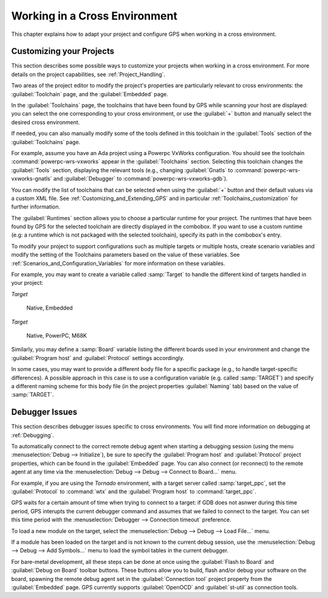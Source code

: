 .. _Working_in_a_Cross_Environment:

******************************
Working in a Cross Environment
******************************

.. index:: cross environment

This chapter explains how to adapt your project and configure GPS when working
in a cross environment.

.. _Customizing_your_Projects:

Customizing your Projects
=========================

.. index:: project

This section describes some possible ways to customize your projects when
working in a cross environment. For more details on the project capabilities,
see :ref:`Project_Handling`.

Two areas of the project editor to modify the project's properties are
particularly relevant to cross environments: the :guilabel:`Toolchain`
page, and the :guilabel:`Embedded` page.

In the :guilabel:`Toolchains` page, the toolchains that have been found by
GPS while scanning your host are displayed: you can select the one
corresponding to your cross environment, or use the :guilabel:`+`
button and manually select the desired cross environment.

If needed, you can also manually modify some of the tools defined in
this toolchain in the :guilabel:`Tools` section of the
:guilabel:`Toolchains` page.

For example, assume you have an Ada project using a Powerpc VxWorks
configuration. You should see the toolchain :command:`powerpc-wrs-vxworks`
appear in the :guilabel:`Toolchains` section.  Selecting this toolchain changes
the :guilabel:`Tools` section, displaying the relevant tools (e.g., changing
:guilabel:`Gnatls` to :command:`powerpc-wrs-vxworks-gnatls` and
:guilabel:`Debugger` to :command:`powerpc-wrs-vxworks-gdb`).

You can modify the list of toolchains that can be selected when using the
:guilabel:`+` button and their default values via a custom XML file. See
:ref:`Customizing_and_Extending_GPS` and in particular
:ref:`Toolchains_customization` for further information.

The :guilabel:`Runtimes` section allows you to choose a particular runtime
for your project. The runtimes that have been found by GPS for the
selected toolchain are directly displayed in the combobox. If you want to
use a custom runtime (e.g: a runtime which is not packaged with the
selected toolchain), specify its path in the combobox's entry.

To modify your project to support configurations such as multiple targets
or multiple hosts, create scenario variables and modify the setting of the
Toolchains parameters based on the value of these variables. See
:ref:`Scenarios_and_Configuration_Variables` for more information on these
variables.

For example, you may want to create a variable called :samp:`Target`
to handle the different kind of targets handled in your project:

*Target*

  Native, Embedded

*Target*

  Native, PowerPC, M68K

Similarly, you may define a :samp:`Board` variable listing the different boards
used in your environment and change the :guilabel:`Program host` and
:guilabel:`Protocol` settings accordingly.

In some cases, you may want to provide a different body file for a
specific package (e.g., to handle target-specific differences). A
possible approach in this case is to use a configuration variable
(e.g. called :samp:`TARGET`) and specify a different naming scheme for
this body file (in the project properties :guilabel:`Naming` tab)
based on the value of :samp:`TARGET`.

.. _Debugger_Issues:

Debugger Issues
===============

.. index:: debugger

This section describes debugger issues specific to cross
environments. You will find more information on debugging at
:ref:`Debugging`.

To automatically connect to the correct remote debug agent when
starting a debugging session (using the menu
:menuselection:`Debug --> Initialize`), be sure to specify the
:guilabel:`Program host` and :guilabel:`Protocol` project properties,
which can be found in the :guilabel:`Embedded` page. You can also connect
(or reconnect) to the remote agent at any time via the
:menuselection:`Debug --> Debug --> Connect to Board...` menu.

For example, if you are using the *Tornado* environment, with a target
server called :samp:`target_ppc`, set the :guilabel:`Protocol` to
:command:`wtx` and the :guilabel:`Program host` to :command:`target_ppc`.

GPS waits for a certain amount of time when trying to connect to a
target: if GDB does not asnwer during this time period, GPS interupts the
current debugger command and assumes that we failed to connect to the target.
You can set this time period with the
:menuselection:`Debugger --> Connection timeout` preference.

To load a new module on the target, select the
:menuselection:`Debug --> Debug --> Load File...` menu.

If a module has been loaded on the target and is not known to the current
debug session, use the :menuselection:`Debug --> Debug --> Add Symbols...`
menu to load the symbol tables in the current debugger.

For bare-metal development, all these steps can be done at once using the
:guilabel:`Flash to Board` and :guilabel:`Debug on Board` toolbar buttons.
These buttons allow you to build, flash and/or debug your software on the
board, spawning the remote debug agent set in the :guilabel:`Connection tool`
project property from the :guilabel:`Embedded` page. GPS currently supports
:guilabel:`OpenOCD` and :guilabel:`st-util` as connection tools.

